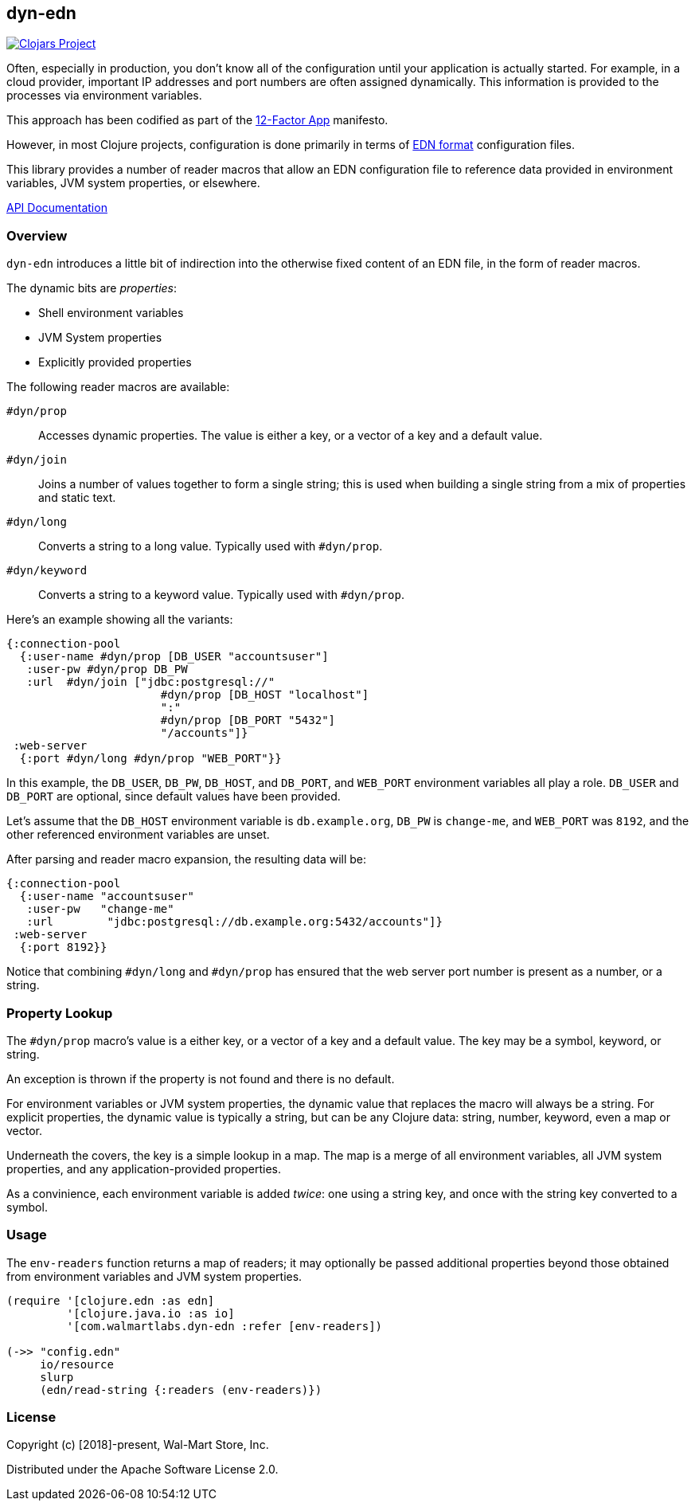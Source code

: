 == dyn-edn

image:https://img.shields.io/clojars/v/com.walmartlabs/dyn-edn.svg[Clojars Project, link="https://clojars.org/com.walmartlabs/dyn-edn"]

Often, especially in production, you don't know all of the configuration until
your application is actually started. For example, in a cloud provider,
important IP addresses and port numbers are often assigned dynamically.
This information is provided to the processes via environment variables.

This approach has been codified as part of the link:https://12factor.net/config[12-Factor App] manifesto.

However, in most Clojure projects, configuration is done primarily in terms of
link:https://github.com/edn-format/edn[EDN format] configuration files.

This library provides a number of reader macros that allow an EDN configuration file
to reference data provided in environment variables, JVM system properties, or elsewhere.

link:http://walmartlabs.github.io/dyn-edn/[API Documentation]

===  Overview

`dyn-edn` introduces a little bit of indirection into the otherwise fixed content
of an EDN file, in the form of reader macros.

The dynamic bits are __properties__:

  * Shell environment variables

  * JVM System properties

  * Explicitly provided properties

The following reader macros are available:

`#dyn/prop`::
    Accesses dynamic properties. The value is either a key, or a vector of a key
    and a default value.

`#dyn/join`::
    Joins a number of values together to form a single string; this is used when
    building a single string from a mix of properties and static text.

`#dyn/long`::
    Converts a string to a long value.  Typically used with `#dyn/prop`.

`#dyn/keyword`::
    Converts a string to a keyword value. Typically used with `#dyn/prop`.

Here's an example showing all the variants:

[source,clojure]
----
{:connection-pool
  {:user-name #dyn/prop [DB_USER "accountsuser"]
   :user-pw #dyn/prop DB_PW
   :url  #dyn/join ["jdbc:postgresql://"
                       #dyn/prop [DB_HOST "localhost"]
                       ":"
                       #dyn/prop [DB_PORT "5432"]
                       "/accounts"]}
 :web-server
  {:port #dyn/long #dyn/prop "WEB_PORT"}}
----

In this example, the `DB_USER`, `DB_PW`, `DB_HOST`, and `DB_PORT`, and `WEB_PORT` environment variables
all play a role.
`DB_USER` and `DB_PORT` are optional, since default values have been provided.

Let's assume that the `DB_HOST` environment variable is `db.example.org`,
`DB_PW` is `change-me`, and `WEB_PORT` was `8192`,
and the other referenced environment variables are unset.

After parsing and reader macro expansion, the resulting data will be:

[source,clojure]
----
{:connection-pool
  {:user-name "accountsuser"
   :user-pw   "change-me"
   :url        "jdbc:postgresql://db.example.org:5432/accounts"]}
 :web-server
  {:port 8192}}
----

Notice that combining `#dyn/long` and `#dyn/prop` has ensured that the web server port number is present
as a number, or a string.

=== Property Lookup

The `#dyn/prop` macro's value is a either key, or a vector of a key and a default value.
The key may be a symbol, keyword, or string.

An exception is thrown if the property is not found and there is no default.

For environment variables or JVM system properties, the dynamic value that replaces
the macro will always be a string.
For explicit properties, the dynamic value is typically a string, but can be any Clojure data: string, number, keyword, even
a map or vector.

Underneath the covers, the key is a simple lookup in a map.
The map is a merge of all environment variables, all JVM system properties, and any application-provided
properties.

As a convinience, each environment variable is added _twice_: one using a string key, and once
with the string key converted to a symbol.

=== Usage

The `env-readers` function returns a map of readers; it may optionally be passed additional
properties beyond those obtained from environment variables and JVM system properties.

[source,clojure]
----
(require '[clojure.edn :as edn]
         '[clojure.java.io :as io]
         '[com.walmartlabs.dyn-edn :refer [env-readers])

(->> "config.edn"
     io/resource
     slurp
     (edn/read-string {:readers (env-readers)})
----

=== License

Copyright (c) [2018]-present, Wal-Mart Store, Inc.

Distributed under the Apache Software License 2.0.
